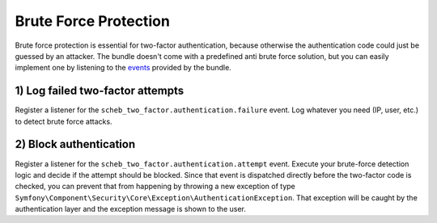 Brute Force Protection
======================

Brute force protection is essential for two-factor authentication, because otherwise the authentication code could just
be guessed by an attacker. The bundle doesn't come with a predefined anti brute force solution, but you can easily
implement one by listening to the `events <events.rst>`_ provided by the bundle.

1) Log failed two-factor attempts
---------------------------------

Register a listener for the ``scheb_two_factor.authentication.failure`` event. Log whatever you need (IP, user, etc.)
to detect brute force attacks.

2) Block authentication
-----------------------

Register a listener for the ``scheb_two_factor.authentication.attempt`` event. Execute your brute-force detection logic
and decide if the attempt should be blocked. Since that event is dispatched directly before the two-factor code is
checked, you can prevent that from happening by throwing a new exception of type
``Symfony\Component\Security\Core\Exception\AuthenticationException``. That exception will be caught by the authentication
layer and the exception message is shown to the user.
